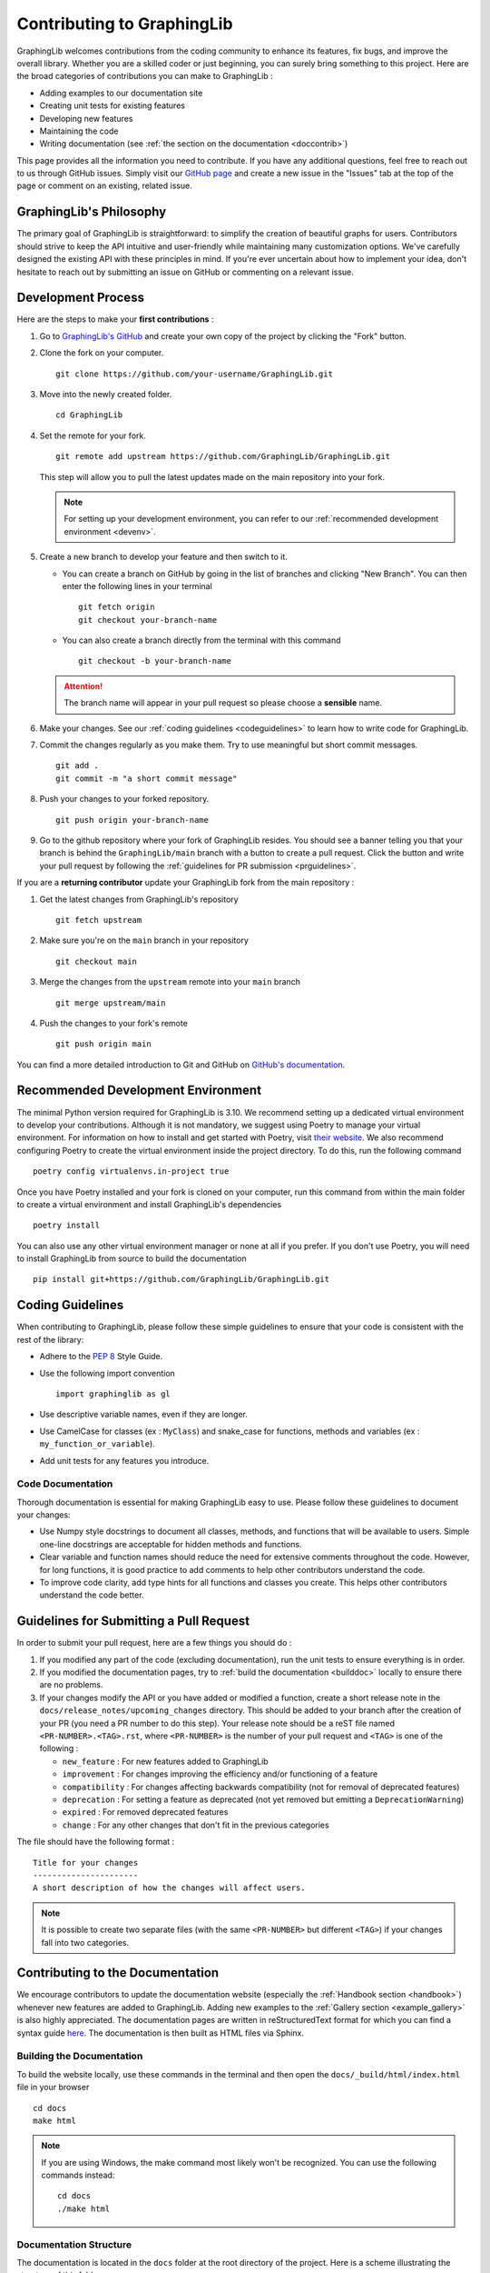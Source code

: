 ===========================
Contributing to GraphingLib
===========================

GraphingLib welcomes contributions from the coding community to enhance its features, fix bugs, and improve the overall library. Whether you are a skilled coder or just beginning, you can surely bring something to this project. Here are the broad categories of contributions you can make to GraphingLib :

* Adding examples to our documentation site
* Creating unit tests for existing features
* Developing new features
* Maintaining the code
* Writing documentation (see :ref:`the section on the documentation <doccontrib>`)

This page provides all the information you need to contribute. If you have any additional questions, feel free to reach out to us through GitHub issues. Simply visit our `GitHub page <https://github.com/GraphingLib/GraphingLib/>`_ and create a new issue in the "Issues" tab at the top of the page or comment on an existing, related issue.

GraphingLib's Philosophy
------------------------

The primary goal of GraphingLib is straightforward: to simplify the creation of beautiful graphs for users. Contributors should strive to keep the API intuitive and user-friendly while maintaining many customization options. We've carefully designed the existing API with these principles in mind. If you're ever uncertain about how to implement your idea, don't hesitate to reach out by submitting an issue on GitHub or commenting on a relevant issue.

Development Process
---------------------

Here are the steps to make your **first contributions** :

1. Go to `GraphingLib's GitHub <https://github.com/GraphingLib/GraphingLib/>`_ and create your own copy of the project by clicking the "Fork" button.

2. Clone the fork on your computer. ::

    git clone https://github.com/your-username/GraphingLib.git

3. Move into the newly created folder. ::

    cd GraphingLib

4. Set the remote for your fork. ::

    git remote add upstream https://github.com/GraphingLib/GraphingLib.git

   This step will allow you to pull the latest updates made on the main repository into your fork.

   .. note::

        For setting up your development environment, you can refer to our :ref:`recommended development environment <devenv>`.

5. Create a new branch to develop your feature and then switch to it.

   * You can create a branch on GitHub by going in the list of branches and clicking "New Branch". You can then enter the following lines in your terminal ::

        git fetch origin
        git checkout your-branch-name
    
   * You can also create a branch directly from the terminal with this command ::

        git checkout -b your-branch-name

   .. attention::

        The branch name will appear in your pull request so please choose a **sensible** name.

6. Make your changes. See our :ref:`coding guidelines <codeguidelines>` to learn how to write code for GraphingLib.

7. Commit the changes regularly as you make them. Try to use meaningful but short commit messages. ::

    git add .
    git commit -m "a short commit message"

8. Push your changes to your forked repository. ::

    git push origin your-branch-name

9. Go to the github repository where your fork of GraphingLib resides. You should see a banner telling you that your branch is behind the ``GraphingLib/main`` branch with a button to create a pull request. Click the button and write your pull request by following the :ref:`guidelines for PR submission <prguidelines>`.

If you are a **returning contributor** update your GraphingLib fork from the main repository :

1. Get the latest changes from GraphingLib's repository ::

    git fetch upstream

2. Make sure you're on the ``main`` branch in your repository ::

    git checkout main

3. Merge the changes from the ``upstream`` remote into your ``main`` branch ::

    git merge upstream/main

4. Push the changes to your fork's remote ::

    git push origin main

You can find a more detailed introduction to Git and GitHub on `GitHub's documentation <https://docs.github.com/en/get-started>`_.

.. _devenv:

Recommended Development Environment
-----------------------------------

The minimal Python version required for GraphingLib is 3.10. We recommend setting up a dedicated virtual environment to develop your contributions. Although it is not mandatory, we suggest using Poetry to manage your virtual environment. For information on how to install and get started with Poetry, visit `their website <https://python-poetry.org/docs/#installing-with-the-official-installer>`_. We also recommend configuring Poetry to create the virtual environment inside the project directory. To do this, run the following command ::

    poetry config virtualenvs.in-project true

Once you have Poetry installed and your fork is cloned on your computer, run this command from within the main folder to create a virtual environment and install GraphingLib's dependencies ::

    poetry install

You can also use any other virtual environment manager or none at all if you prefer. If you don't use Poetry, you will need to install GraphingLib from source to build the documentation ::

    pip install git+https://github.com/GraphingLib/GraphingLib.git

.. _codeguidelines:

Coding Guidelines
-----------------

When contributing to GraphingLib, please follow these simple guidelines to ensure that your code is consistent with the rest of the library:

* Adhere to the `PEP 8 <https://peps.python.org/pep-0008/>`_ Style Guide.
* Use the following import convention ::

    import graphinglib as gl

* Use descriptive variable names, even if they are longer.
* Use CamelCase for classes (ex : ``MyClass``) and snake_case for functions, methods and variables (ex : ``my_function_or_variable``).
* Add unit tests for any features you introduce.

Code Documentation
^^^^^^^^^^^^^^^^^^

Thorough documentation is essential for making GraphingLib easy to use. Please follow these guidelines to document your changes:

* Use Numpy style docstrings to document all classes, methods, and functions that will be available to users. Simple one-line docstrings are acceptable for hidden methods and functions.
* Clear variable and function names should reduce the need for extensive comments throughout the code. However, for long functions, it is good practice to add comments to help other contributors understand the code.
* To improve code clarity, add type hints for all functions and classes you create. This helps other contributors understand the code better.

.. _prguidelines:

Guidelines for Submitting a Pull Request
----------------------------------------

In order to submit your pull request, here are a few things you should do :

1. If you modified any part of the code (excluding documentation), run the unit tests to ensure everything is in order.

2. If you modified the documentation pages, try to :ref:`build the documentation <builddoc>` locally to ensure there are no problems.

3. If your changes modify the API or you have added or modified a function, create a short release note in the ``docs/release_notes/upcoming_changes`` directory. This should be added to your branch after the creation of your PR (you need a PR number to do this step). Your release note should be a reST file named ``<PR-NUMBER>.<TAG>.rst``, where ``<PR-NUMBER>`` is the number of your pull request and ``<TAG>`` is one of the following :

   * ``new_feature`` : For new features added to GraphingLib
   * ``improvement`` : For changes improving the efficiency and/or functioning of a feature
   * ``compatibility`` : For changes affecting backwards compatibility (not for removal of deprecated features)
   * ``deprecation`` : For setting a feature as deprecated (not yet removed but emitting a ``DeprecationWarning``)
   * ``expired`` : For removed deprecated features
   * ``change`` : For any other changes that don't fit in the previous categories

The file should have the following format : ::

    Title for your changes
    ----------------------
    A short description of how the changes will affect users.

.. note::

    It is possible to create two separate files (with the same ``<PR-NUMBER>`` but different ``<TAG>``) if your changes fall into two categories.

.. _doccontrib:

Contributing to the Documentation
---------------------------------

We encourage contributors to update the documentation website (especially the :ref:`Handbook section <handbook>`) whenever new features are added to GraphingLib. Adding new examples to the :ref:`Gallery section <example_gallery>` is also highly appreciated. The documentation pages are written in reStructuredText format for which you can find a syntax guide `here <https://www.sphinx-doc.org/en/master/usage/restructuredtext/basics.html>`_. The documentation is then built as HTML files via Sphinx. 

.. _builddoc:

Building the Documentation
^^^^^^^^^^^^^^^^^^^^^^^^^^

To build the website locally, use these commands in the terminal and then open the ``docs/_build/html/index.html`` file in your browser ::

    cd docs
    make html

.. note:: 
    
    If you are using Windows, the make command most likely won't be recognized. You can use the following commands instead: ::

        cd docs
        ./make html

Documentation Structure
^^^^^^^^^^^^^^^^^^^^^^^

The documentation is located in the ``docs`` folder at the root directory of the project. Here is a scheme illustrating the structure of this folder : ::

    docs
    ├── _static ................................... (Static directory)
    │   ├── icons ................................. (Icons)
    │   ├── graphinglib.css ....................... (Custom style)
    │   └── switcher.json ......................... (Version switcher configuration)
    ├── _templates ................................ (Page templates)
    │   └── autosummary
    │       └── class.rst ......................... (Class API page template)
    ├── example_thumbs ............................ (Example gallery thumbnails)
    ├── handbook .................................. (Handbook section)
    │   └── images ................................ (Images for the Handbook)
    ├── release_notes ............................. (Release notes section)
    ├── sphinxext ................................. (Sphinx extensions)
    │   └── gallery_generator.py .................. (Sphinx extension for generating the examples gallery)
    ├── api.rst ................................... (API section home page)
    ├── conf.py ................................... (Sphinx configuration file)
    ├── contributing.rst .......................... (Contributing page)
    ├── index.rst ................................. (Home page)
    ├── installation.rst .......................... (Quickstart page)
    ├── make.bat
    ├── Makefile
    └── requirements.txt .......................... (Required extensions and packages for build on RTD)

**Precisions on some files/folders :**

* The ``_static`` directory is copied as is into the build directory. It contains icons, style customization files (CSS), and the version switcher configuration file.
* The ``switcher.json`` file populates the version switcher dropdown menu at the top right of the website, linking documentation versions to their URLs.
* The ``_templates`` folder contains RST templates used for the automatic generation of certain pages, such as the API pages.
* The ``example_thumbs`` folder must be present when building the docs which is why it is kept in the repository even when empty. Its contents are automatically generated when building the documentation.
* The ``gallery_generator.py`` Sphinx extension generates the examples gallery and each example page.
* The ``api.rst`` file is the homepage of the API section. The individual pages are generated by the ``sphinx.ext.autosummary`` extension.
* The ``conf.py`` file specifies the configuration for building the documentation with Sphinx.
* The ``requirements.txt`` file lists the dependencies required for building the documentation website on Read The Docs.
* Once the documentation is built, three additional directories are created in the ``docs`` folder : ``_build``, ``examples`` and ``generated``. These directories are ignored by Git and are not present in the remote repository. You can keep them or delete them as needed since they are automatically generated by Sphinx. If you ever encounter issues with changes not appearing after a build, try deleting these directories and rebuilding the documentation.

Examples Gallery
^^^^^^^^^^^^^^^^

The Gallery page is automatically generated from the examples located in the ``examples`` folder in the root directory of the project. Each example is a Python (.py) file with a header to specify the title ::

    """
    Example's title
    ===============

    _thumb: .4, .4
    """

The code generating the example must be able to run as a standalone file for the example page to be generated. This means that you should be able to run the example file on your computer and the plot should be displayed.

Repository Structure
--------------------

There are three types of branches in GraphingLib's repository :

* The ``main`` branch serves as the primary development branch. Most pull requests are merged to this branch.
* The ``maintenance/A.B.x`` branches are created to prepare for the release of the ``A.B.0`` version and serve as maintenance branches for correcting bugs in older versions. 
* The ``doc/A.B.C`` branches are created immediately after the release of the ``A.B.C`` version and provide a stable branch for the documentation.

``maintenance`` branches
^^^^^^^^^^^^^^^^^^^^^^^^

Maintenance branches are created to prepare for upcoming releases. Once most of the changes planned for a major or minor release are completed, a ``maintenance`` branch is created from the ``main`` branch for final preparations. Release tags are created from this branch, not from the ``main`` branch. After the version is released, the branch is only used for bug fixes and patch releases for the related minor version.

For example, when the milestone for version ``1.5.0`` is nearly completed, the ``maintenance/1.5.x`` branch is created. Any remaining unresolved issues for this milestone will be merged to this branch instead of the ``main`` branch. The ``v1.5.0`` tag is created upon the release. If a bug is found, it can be fixed in this branch and the ``v1.5.1`` tag can be created and released as a patch.

``doc`` branches
^^^^^^^^^^^^^^^^

``doc`` branches provide stable documentation between versions releases. This allows us to modify the documentation in the ``maintenance`` branches as we correct bugs and only update the website when a patch is released. Pull requests to ``doc`` branches are rare and typically only for correcting typos or misleading passages. A ``doc`` branch is created immediately after every release, whether major, minor or patch. It is merged into its corresponding ``maintenance`` branch just before the next release and is then replaced by a new ``doc`` branch. Every minor version always has one associated ``doc`` branch for its latest patch release.

For example, after the release of ``v1.5.0``, a ``doc/1.5.0`` branch will be created from the ``maintenance/1.5.x`` branch. If a bug is detected and fixed in the ``maintenance`` branch, the ``doc/1.5.0`` branch is merged back into ``maintenance/1.5.x`` and then deleted. The ``v1.5.1`` tag is created, along with a new ``doc/1.5.1`` branch.

Reviewers' Workflow
-------------------

.. important::

    The reviewing process is a collaboration between the contributor and the reviewer and should always be conducted with respect. All contributions are valuable, and reviewers should always explain their reasons for requesting changes or rejecting a pull request.

Once a pull request is submitted, reviewers will ensures that the proposed changes adhere to the guidelines provided. As a reviewer, you will need to test the code to verify that everything is in order and request changes if necessary. To do so, create a local branch from the pull request ::

    git fetch origin pull/<PULL NUMBER>/head:<BRANCH NAME>

where ``<PULL NUMBER>`` is the number of the pull request and ``<BRANCH NAME>`` is the name you assign to the local branch you are creating. Here is a checklist to guide your review :

* Unit tests have been added and/or modified.
* All unit tests pass succesfully.
* The documentation builds with no errors or warnings.
* The relevant sections of the documentation are complete and accurate.
* Docstrings are clear and comprehensive.
* The pull request correctly links to the related issue, if applicable.

Once the review is complete, if it has not already been done, you can ask for the PR issuer to add a short release note to the ``docs/release_notes/upcoming_changes`` directory. If everything is satisfactory, give your approval and tag one of the maintainers to merge the pull request.
